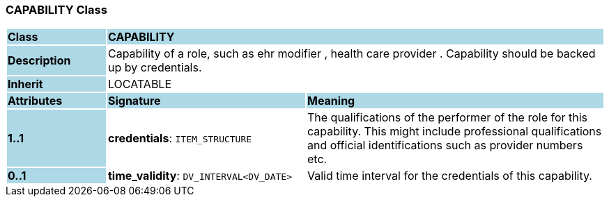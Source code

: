 === CAPABILITY Class

[cols="^1,2,3"]
|===
|*Class*
{set:cellbgcolor:lightblue}
2+^|*CAPABILITY*

|*Description*
{set:cellbgcolor:lightblue}
2+|Capability of a role, such as  ehr modifier ,  health care provider . Capability should be backed up by credentials.
{set:cellbgcolor!}

|*Inherit*
{set:cellbgcolor:lightblue}
2+|LOCATABLE
{set:cellbgcolor!}

|*Attributes*
{set:cellbgcolor:lightblue}
^|*Signature*
^|*Meaning*

|*1..1*
{set:cellbgcolor:lightblue}
|*credentials*: `ITEM_STRUCTURE`
{set:cellbgcolor!}
|The qualifications of the performer of the role for this capability. This might include professional qualifications and official identifications such as provider numbers etc.

|*0..1*
{set:cellbgcolor:lightblue}
|*time_validity*: `DV_INTERVAL<DV_DATE>`
{set:cellbgcolor!}
|Valid time interval for the credentials of this capability.
|===
